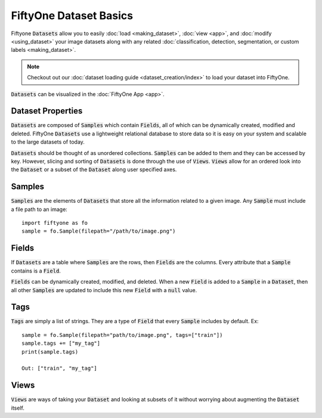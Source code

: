 FiftyOne Dataset Basics
=======================

.. default-role:: code

Fiftyone `Datasets` allow you to easily :doc:`load <making_dataset>`, :doc:`view <app>`, and :doc:`modify <using_dataset>` your image
datasets along with any related :doc:`classification, detection, segmentation, or custom labels <making_dataset>`.


.. note::
    Checkout out our :doc:`dataset loading guide <dataset_creation/index>` to load
    your dataset into FiftyOne.

`Datasets` can be visualized in the :doc:`FiftyOne App <app>`.

.. image:: ../images/dog.png
   :alt: App 
   :align: center
   :target: app.html


Dataset Properties
_____________________

`Datasets` are composed of `Samples` which contain `Fields`, all of which can
be dynamically created, modified and deleted.
FiftyOne `Datasets` use a lightweight relational database to store data so it is easy on
your system and scalable to the large datasets of today.


`Datasets` should be thought of as unordered collections. `Samples` can be
added to them and they can be accessed by key. However, slicing and sorting
of `Datasets` is done through the use of `Views`. `Views` allow for an ordered
look into the `Dataset` or a subset of the `Dataset` along user specified axes.


Samples
_______

`Samples` are the elements of `Datasets` that store all the information related
to a given image. Any `Sample` must include a file path to an image::
   import fiftyone as fo
   sample = fo.Sample(filepath="/path/to/image.png")


Fields
______

If `Datasets` are a table where `Samples` are the rows, then `Fields` are the
columns. Every attribute that a `Sample` contains is a `Field`. 


`Fields` can be dynamically created, modified, and deleted.
When a new `Field` is added to a `Sample` in a `Dataset`, then all other
`Samples` are updated to include this new `Field` with a `null` value.


Tags
____


`Tags` are simply a list of strings. They are a type of `Field` that every
`Sample` includes by default. Ex::
    sample = fo.Sample(filepath="path/to/image.png", tags=["train"])
    sample.tags += ["my_tag"] 
    print(sample.tags)

    Out: ["train", "my_tag"]




Views
_____

`Views` are ways of taking your `Dataset` and looking at subsets of it without
worrying about augmenting the `Dataset` itself.


